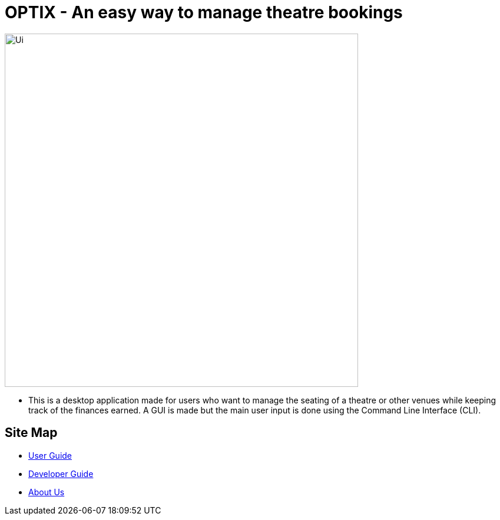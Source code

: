= OPTIX - An easy way to manage theatre bookings
ifdef::env-github,env-browser[:relfileprefix: docs/]


ifdef::env-github[]
image::docs/images/Ui.png[width="600"]
endif::[]

ifndef::env-github[]
image::images/Ui.png[width="600"]
endif::[]

* This is a desktop application made for users who want to manage the seating of a theatre or other venues while keeping track of the finances earned. A GUI is made but the main user input is done using the Command Line Interface (CLI).

== Site Map

* <<UserGuide#, User Guide>>
* <<DeveloperGuide#, Developer Guide>>
* <<AboutUs#, About Us>>

